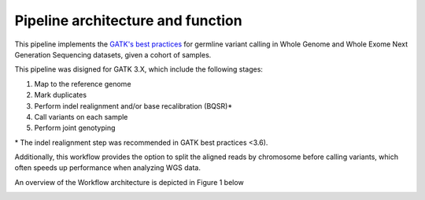 Pipeline architecture and function
-------------------------------------------

This pipeline implements the `GATK's best practices <https://software.broadinstitute.org/gatk/best-practices/>`__ for germline variant calling in Whole Genome and Whole Exome Next Generation Sequencing datasets, given a cohort of samples.


This pipeline was disigned for GATK 3.X, which include the following stages:

1. Map to the reference genome
2. Mark duplicates
3. Perform indel realignment and/or base recalibration (BQSR)\*
4. Call variants on each sample
5. Perform joint genotyping

\* The indel realignment step was recommended in GATK best practices <3.6).

Additionally, this workflow provides the option to split the aligned reads by chromosome before calling variants, which often speeds up performance when analyzing WGS data.

An overview of the Workflow architecture is depicted in Figure 1 below

.. image:: media/WorkflowOverview.png
   :alt: Overview of the Swift/T variant calling pipeline
   :align: center 



